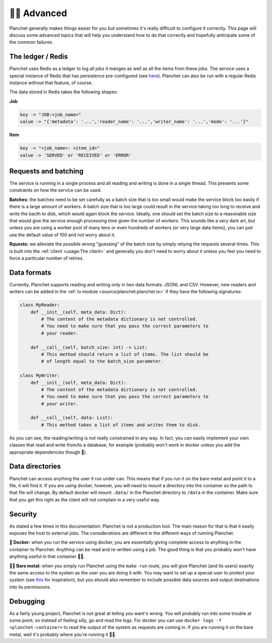 👩‍🔬 Advanced
====================

Planchet generally makes things easier for you but sometimes it's really
difficult to configure it correctly. This page will discuss some advanced
topics that will help you understand how to do that correctly and hopefully
anticipate some of the common failures.

The ledger / Redis
^^^^^^^^^^^^^^^^^^

Planchet uses Redis as a ledger to log all jobs it manges as well as all the
items from these jobs.
The service uses a special instance of Redis that has persistence
pre-configured (see `here <https://quay.io/repository/savkov/redis>`_).
Planchet can also be run with a regular Redis instance without that feature,
of course.

The data stored in Redis takes the following shapes:

**Job**

.. code-block:: text

   key -> "JOB:<job_name>"
   value -> "{'metadata': '...','reader_name': '...','writer_name': '...','mode': '...'}"

**Item**

.. code-block:: text

   key -> "<job_name>: <item_id>"
   value -> 'SERVED' or 'RECEIVED' or 'ERROR'


Requests and batching
^^^^^^^^^^^^^^^^^^^^^

The service is running in a single process and all reading and writing is done
in a single thread. This presents some constraints on how the service can be
used.

**Batches:** the batches need to be set carefully as a batch size that is too
small would make the service block too easily if there is a large amount of
workers. A batch size that is too large could result in the service taking too
long to receive and write the bacth to disk, which would again block the
service. Ideally, one should set the batch size to a reasonable size that would
give the service enough processing time given the number of workers. This
sounds like a very dark art, but unless you are using a worker pool of many
tens or even hundreds of workers (or very large data items), you can just use
the default value of 100 and not worry about it.

**Rquests:** we alleviate the possible wrong "guessing" of the batch size by
simply retying the requests several times. This is built into
the :ref:`client <usage:The client>` and generally you don't need to worry
about it unless you feel you need to force a particular number of retries.

Data formats
^^^^^^^^^^^^

Currently, Planchet supports reading and writing only in two data formats:
JSONL and CSV. However, new readers and writers can be added in
the :ref:`io module <source/planchet:planchet.io>`
if they have the following signatures:

.. code-block:: python

   class MyReader:
       def __init__(self, meta_data: Dict):
           # The content of the metadata dictionary is not controlled.
           # You need to make sure that you pass the correct parameters to
           # your reader.

       def __call__(self, batch_size: int) -> List:
           # This method should return a list of items. The list should be
           # of length equal to the batch_size parameter.

   class MyWriter:
       def __init__(self, meta_data: Dict):
           # The content of the metadata dictionary is not controlled.
           # You need to make sure that you pass the correct parameters to
           # your writer.

       def __call__(self, data: List):
           # This method takes a list of items and writes them to disk.


As you can see, the reading/writing is not really constrained in any way.
In fact, you can easily implement your own classes that read and write from/to
a database, for example (probably won't work in docker unless you add the
appropriate dependencies though 🤭).

Data directories
^^^^^^^^^^^^^^^^

Planchet can access anything the user it run under can. This means that if you
run it on the bare metal and point it to a file, it will find it. If you are
using docker, however, you will need to mount a directory into the container
so the path to that file will change. By default docker will mount ``.data/``
in the Planchet directory to ``/data`` in the container. Make sure that you
get this right as the client will not complain in a very useful way.


Security
^^^^^^^^

As stated a few times in this documentation: Planchet is not a production tool.
The main reason for that is that it easily exposes the host to external jobs.
The considerations are different in the different ways of running Planchet.

**🐳 Docker:** when you run the service using docker, you are essentially giving
complete access to anything in the container to Planchet. Anything can be read
and re-written using a job. The good thing is that you probably won't have
anything useful in that container 🤷‍♂️.

**🐻🤘 Bare metal:** when you simply run Planchet using the ``make run`` route,
you will give Planchet (and its users) exactly the same access to the system
as the user you are doing it with. You may want to set up a special user
to protect your system (see
`this <https://askubuntu.com/questions/1082424/how-to-create-www-data-user>`_
for inspiration), but you should also remember to include possible data sources
and output destinations into its permissions.


Debugging
^^^^^^^^^

As a fairly young project, Planchet is not great at telling you want's wrong.
You will probably run into some trouble at some point, so instead of feeling
silly, go and read the logs. For docker you can use
``docker logs -f <planchet-container>`` to read the output of the system as
requests are coming in. If you are running it on the bare metal, well it's
probably where you're running it 🤷‍♂️.
